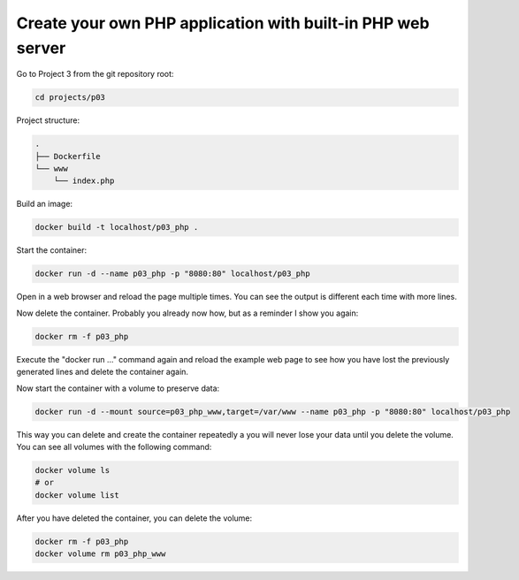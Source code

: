 ============================================================
Create your own PHP application with built-in PHP web server
============================================================

Go to Project 3 from the git repository root:

.. code:: bash

  cd projects/p03

Project structure:

.. code:: text

  .
  ├── Dockerfile
  └── www
      └── index.php

Build an image:

.. code:: bash

  docker build -t localhost/p03_php .

Start the container:

.. code:: bash

  docker run -d --name p03_php -p "8080:80" localhost/p03_php

Open in a web browser and reload the page multiple times.
You can see the output is different each time with more lines.

Now delete the container. Probably you already now how, but as a reminder I show you again:

.. code:: bash

  docker rm -f p03_php

Execute the "docker run ..." command again and reload the example web page to
see how you have lost the previously generated lines and delete the container again.

Now start the container with a volume to preserve data:

.. code:: bash

  docker run -d --mount source=p03_php_www,target=/var/www --name p03_php -p "8080:80" localhost/p03_php


This way you can delete and create the container repeatedly a you will never lose your data until you delete the volume.
You can see all volumes with the following command:

.. code:: bash

  docker volume ls
  # or
  docker volume list

After you have deleted the container, you can delete the volume:

.. code:: bash

  docker rm -f p03_php
  docker volume rm p03_php_www
